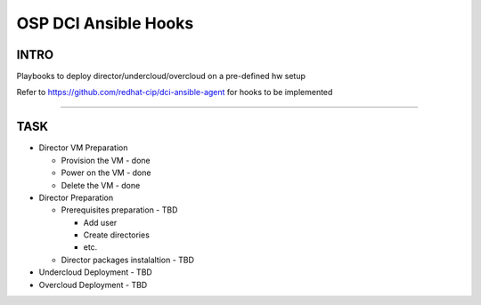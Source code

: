 OSP DCI Ansible Hooks
=====================

INTRO
-----

Playbooks to deploy director/undercloud/overcloud on a pre-defined hw setup

Refer to https://github.com/redhat-cip/dci-ansible-agent for hooks to be implemented

------------

TASK
----

* Director VM Preparation
 
  * Provision the VM - done
  * Power on the VM  - done
  * Delete the VM    - done

* Director Preparation

  * Prerequisites preparation      - TBD

    * Add user
    * Create directories
    * etc.
  
  * Director packages instalaltion - TBD

* Undercloud Deployment - TBD
* Overcloud  Deployment - TBD
